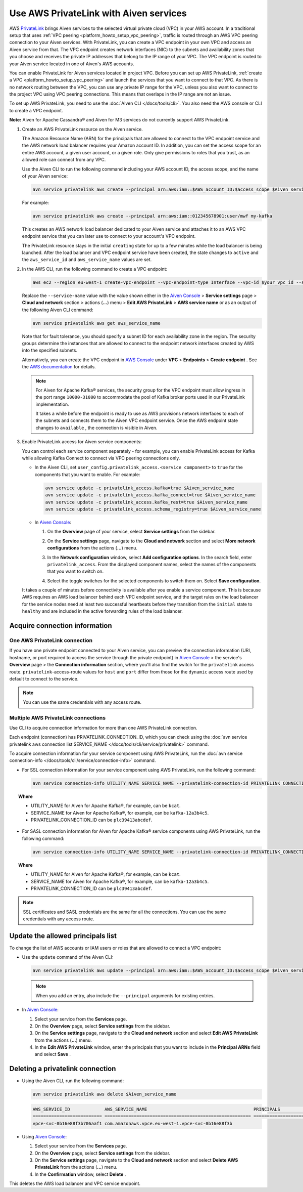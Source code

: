 Use AWS PrivateLink with Aiven services
=======================================

AWS `PrivateLink <https://aws.amazon.com/privatelink/>`__ brings Aiven
services to the selected virtual private cloud (VPC) in your AWS
account. In a traditional setup that uses :ref:`VPC peering <platform_howto_setup_vpc_peering>`, traffic is routed through an AWS VPC peering connection to your Aiven
services. With PrivateLink, you can create a VPC endpoint in your own
VPC and access an Aiven service from that. The VPC endpoint creates
network interfaces (NIC) to the subnets and availability zones that you
choose and receives the private IP addresses that belong to the IP range
of your VPC. The VPC endpoint is routed to your Aiven service located in
one of Aiven's AWS accounts.

You can enable PrivateLink for Aiven services located in project VPC.
Before you can set up AWS PrivateLink, :ref:`create a VPC <platform_howto_setup_vpc_peering>` and launch the
services that you want to connect to that VPC. As there is no network
routing between the VPC, you can use any private IP range for the VPC,
unless you also want to connect to the project VPC using VPC peering
connections. This means that overlaps in the IP range are not an issue.

To set up AWS PrivateLink, you need to use the :doc:`Aiven CLI </docs/tools/cli>`. You also need the AWS console or CLI to create a VPC endpoint.

**Note:** Aiven for Apache Cassandra® and Aiven for M3 services do not
currently support AWS PrivateLink.

#. Create an AWS PrivateLink resource on the Aiven service.
   
   The Amazon Resource Name (ARN) for the principals that are allowed
   to connect to the VPC endpoint service and the AWS network load
   balancer requires your Amazon account ID. In addition, you can set
   the access scope for an entire AWS account, a given user account,
   or a given role. Only give permissions to roles that you trust, as
   an allowed role can connect from any VPC.

   Use the Aiven CLI to run the following command including your AWS account ID, the access scope, and the name of your Aiven service:

   .. code:: bash

      avn service privatelink aws create --principal arn:aws:iam::$AWS_account_ID:$access_scope $Aiven_service_name

   For example:

   .. code:: bash

      avn service privatelink aws create --principal arn:aws:iam::012345678901:user/mwf my-kafka

   This creates an AWS network load balancer dedicated to your Aiven service and attaches it to an AWS VPC endpoint service that you can later use to connect to your account's VPC endpoint.
   
   The PrivateLink resource stays in the initial ``creating`` state for up to a few minutes while the load balancer is being launched. After the load balancer and VPC endpoint service have been created, the state changes to ``active`` and the ``aws_service_id`` and ``aws_service_name`` values are set.

#. In the AWS CLI, run the following command to create a VPC endpoint:

   .. code:: bash

      aws ec2 --region eu-west-1 create-vpc-endpoint --vpc-endpoint-type Interface --vpc-id $your_vpc_id --subnet-ids $space_separated_list_of_subnet_ids --security-group-ids $security_group_ids --service-name com.amazonaws.vpce.eu-west-1.vpce-svc-0b16e88f3b706aaf1


   Replace the ``--service-name`` value with the value shown either in the `Aiven Console <https://console.aiven.io>`__ > **Service settings** page > **Cloud and network** section > actions (**...**) menu > **Edit AWS PrivateLink** > **AWS service name** or as an output of the following Aiven CLI command:

   .. code:: bash

      avn service privatelink aws get aws_service_name


   Note that for fault tolerance, you should specify a subnet ID for
   each availability zone in the region. The security groups determine
   the instances that are allowed to connect to the endpoint network
   interfaces created by AWS into the specified subnets.

   Alternatively, you can create the VPC endpoint in `AWS Console <https://console.aws.amazon.com>`__ under **VPC** > **Endpoints** > **Create endpoint** . See the `AWS documentation <https://docs.aws.amazon.com/vpc/latest/userguide/vpce-interface.html#create-interface-endpoint>`__ for details.

   .. note::

      For Aiven for Apache Kafka® services, the security group
      for the VPC endpoint must allow ingress in the port range
      ``10000-31000`` to accommodate the pool of Kafka broker ports used
      in our PrivateLink implementation.

      It takes a while before the endpoint is ready to use as AWS
      provisions network interfaces to each of the subnets and connects
      them to the Aiven VPC endpoint service. Once the AWS endpoint state
      changes to ``available`` , the connection is visible in Aiven.

#. Enable PrivateLink access for Aiven service components:
   
   You can control each service component separately - for example,
   you can enable PrivateLink access for Kafka while allowing Kafka
   Connect to connect via VPC peering connections only.

   -  In the Aiven CLI, set
      ``user_config.privatelink_access.<service component>`` to ``true``
      for the components that you want to enable. For example:

      .. code:: bash

         avn service update -c privatelink_access.kafka=true $Aiven_service_name
         avn service update -c privatelink_access.kafka_connect=true $Aiven_service_name
         avn service update -c privatelink_access.kafka_rest=true $Aiven_service_name
         avn service update -c privatelink_access.schema_registry=true $Aiven_service_name

   -  In `Aiven Console <https://console.aiven.io>`__:

      #. On the **Overview** page of your service, select **Service settings** from the sidebar.
      #. On the **Service settings** page, navigate to the **Cloud and network** section and select **More network configurations** from the actions (**...**) menu.
      #. In the **Network configuration** window, select **Add configuration options**. In the search field, enter ``privatelink_access``. From the displayed component names, select the names of the components that you want to switch on.

         .. image:: /images/platform/howto/use-aws-privatelink_image1.png
            :alt: Aiven Console private link configuration

      #. Select the toggle switches for the selected components to switch them on. Select **Save configuration**.

   It takes a couple of minutes before connectivity is available after
   you enable a service component. This is because AWS requires an AWS
   load balancer behind each VPC endpoint service, and the target rules
   on the load balancer for the service nodes need at least two
   successful heartbeats before they transition from the ``initial``
   state to ``healthy`` and are included in the active forwarding rules of the load balancer.

.. _h_b6605132ff:

Acquire connection information
------------------------------

One AWS PrivateLink connection
''''''''''''''''''''''''''''''

If you have one private endpoint connected to your Aiven service, you can preview the connection information (URI, hostname, or port required to access the service through the private endpoint) in `Aiven Console <https://console.aiven.io>`__ > the service's **Overview** page > the **Connection information** section, where you'll also find the switch for the ``privatelink`` access route. ``privatelink``-access-route values for ``host`` and ``port`` differ from those for the ``dynamic`` access route used by default to connect to the service.

.. note::

   You can use the same credentials with any access route.

Multiple AWS PrivateLink connections
''''''''''''''''''''''''''''''''''''

Use CLI to acquire connection information for more than one AWS PrivateLink connection.

Each endpoint (connection) has PRIVATELINK_CONNECTION_ID, which you can check using the :doc:`avn service privatelink aws connection list SERVICE_NAME </docs/tools/cli/service/privatelink>` command.

To acquire connection information for your service component using AWS PrivateLink, run the :doc:`avn service connection-info </docs/tools/cli/service/connection-info>` command.

* For SSL connection information for your service component using AWS PrivateLink, run the following command:

  .. code:: bash
  
     avn service connection-info UTILITY_NAME SERVICE_NAME --privatelink-connection-id PRIVATELINK_CONNECTION_ID
  
.. topic:: Where
  
   * UTILITY_NAME for Aiven for Apache Kafka®, for example, can be ``kcat``.
   * SERVICE_NAME for Aiven for Apache Kafka®, for example, can be ``kafka-12a3b4c5``.
   * PRIVATELINK_CONNECTION_ID can be ``plc39413abcdef``.

* For SASL connection information for Aiven for Apache Kafka® service components using AWS PrivateLink, run the following command:

  .. code:: bash
  
     avn service connection-info UTILITY_NAME SERVICE_NAME --privatelink-connection-id PRIVATELINK_CONNECTION_ID -a sasl
  
.. topic:: Where
  
   * UTILITY_NAME for Aiven for Apache Kafka®, for example, can be ``kcat``.
   * SERVICE_NAME for Aiven for Apache Kafka®, for example, can be ``kafka-12a3b4c5``.
   * PRIVATELINK_CONNECTION_ID can be ``plc39413abcdef``.
  
.. note::
  
   SSL certificates and SASL credentials are the same for all the connections. You can use the same credentials with any access route.
  
.. _h_2a1689a687:

Update the allowed principals list
----------------------------------

To change the list of AWS accounts or IAM users or roles that are
allowed to connect a VPC endpoint:

-  Use the ``update`` command of the Aiven CLI:

   .. code:: bash

      avn service privatelink aws update --principal arn:aws:iam::$AWS_account_ID:$access_scope $Aiven_service_name

   .. note::
      
      When you add an entry, also include the ``--principal`` arguments for existing entries.

-  In `Aiven Console <https://console.aiven.io>`__:

   #. Select your service from the **Services** page.

   #. On the **Overview** page, select **Service settings** from the sidebar.

   #. On the **Service settings** page, navigate to the **Cloud and network** section and select **Edit AWS PrivateLink** from the actions (**...**) menu.

   #. In the **Edit AWS PrivateLink** window, enter the principals that you want to include in the **Principal ARNs** field and select **Save** .

.. _h_8de68d5894:

Deleting a privatelink connection
---------------------------------

-  Using the Aiven CLI, run the following command:

   .. code::

      avn service privatelink aws delete $Aiven_service_name

   .. code::

      AWS_SERVICE_ID             AWS_SERVICE_NAME                                        PRINCIPALS                         STATE
      ========================== ======================================================= ================================== ========
      vpce-svc-0b16e88f3b706aaf1 com.amazonaws.vpce.eu-west-1.vpce-svc-0b16e88f3b

-  Using `Aiven Console <https://console.aiven.io>`__:

   #. Select your service from the **Services** page.

   #. On the **Overview** page, select **Service settings** from the sidebar.

   #. On the **Service settings** page, navigate to the **Cloud and network** section and select **Delete AWS PrivateLink** from the actions (**...**) menu.

   #. In the **Confirmation** window, select **Delete** .

This deletes the AWS load balancer and VPC service endpoint.
